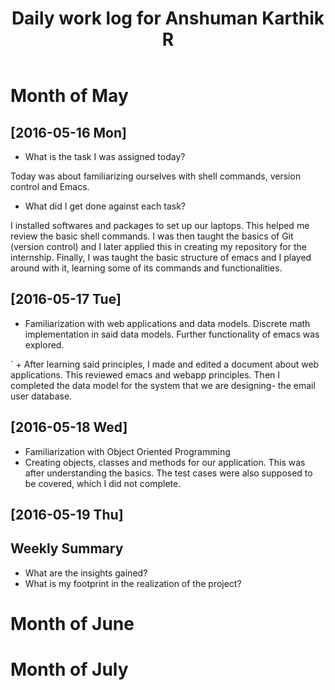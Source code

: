 #+title: Daily work log for Anshuman Karthik R

* Month of May
** [2016-05-16 Mon]
   + What is the task I was assigned today?
   Today was about familiarizing ourselves with shell commands, version control and Emacs. 
   + What did I get done against each task?
   I installed softwares and packages to set up our laptops. This helped me review the basic 
   shell commands. I was then taught the basics of Git (version control) and I later applied
   this in creating my repository for the internship. Finally, I was taught the basic structure 
   of emacs and I played around with it, learning some of its commands and functionalities. 
** [2016-05-17 Tue]
   +  Familiarization with web applications and data models. Discrete math
     implementation in said data models. Further functionality of emacs was
     explored.
`  + After learning said principles, I made and edited a document about web
     applications. This reviewed emacs and webapp principles. Then I completed
     the data model for the system that we are designing- the email user
     database.   

** [2016-05-18 Wed]
   + Familiarization with Object Oriented Programming 
   + Creating objects, classes and methods for our application. This was after
     understanding the basics. The test cases were also supposed to be covered,
     which I did not complete.
** [2016-05-19 Thu]

** Weekly  Summary
   + What are the insights gained?
   + What is my footprint in the realization of the project?
* Month of June
* Month of July
